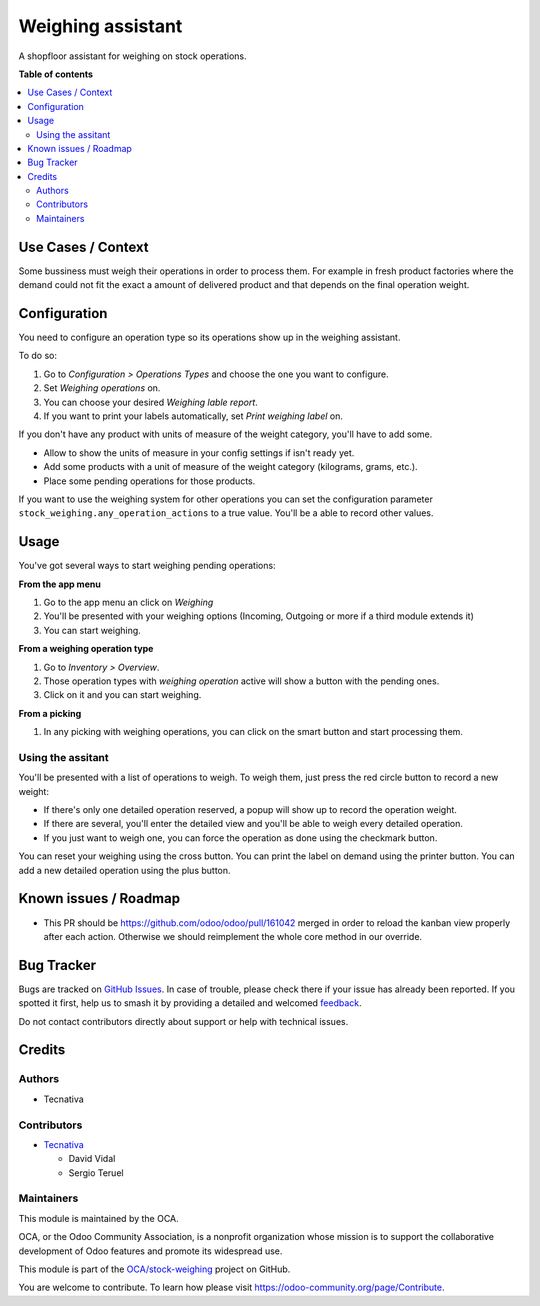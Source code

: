 ==================
Weighing assistant
==================

.. 
   !!!!!!!!!!!!!!!!!!!!!!!!!!!!!!!!!!!!!!!!!!!!!!!!!!!!
   !! This file is generated by oca-gen-addon-readme !!
   !! changes will be overwritten.                   !!
   !!!!!!!!!!!!!!!!!!!!!!!!!!!!!!!!!!!!!!!!!!!!!!!!!!!!
   !! source digest: sha256:00c5ae54ebccdd4f623ece632f06379d674407b2a1acd9b7b0ce41038a1f45f8
   !!!!!!!!!!!!!!!!!!!!!!!!!!!!!!!!!!!!!!!!!!!!!!!!!!!!

.. |badge1| image:: https://img.shields.io/badge/maturity-Beta-yellow.png
    :target: https://odoo-community.org/page/development-status
    :alt: Beta
.. |badge2| image:: https://img.shields.io/badge/licence-AGPL--3-blue.png
    :target: http://www.gnu.org/licenses/agpl-3.0-standalone.html
    :alt: License: AGPL-3
.. |badge3| image:: https://img.shields.io/badge/github-OCA%2Fstock--weighing-lightgray.png?logo=github
    :target: https://github.com/OCA/stock-weighing/tree/15.0/stock_weighing
    :alt: OCA/stock-weighing
.. |badge4| image:: https://img.shields.io/badge/weblate-Translate%20me-F47D42.png
    :target: https://translation.odoo-community.org/projects/stock-weighing-15-0/stock-weighing-15-0-stock_weighing
    :alt: Translate me on Weblate
.. |badge5| image:: https://img.shields.io/badge/runboat-Try%20me-875A7B.png
    :target: https://runboat.odoo-community.org/builds?repo=OCA/stock-weighing&target_branch=15.0
    :alt: Try me on Runboat

|badge1| |badge2| |badge3| |badge4| |badge5|

A shopfloor assistant for weighing on stock operations.

**Table of contents**

.. contents::
   :local:

Use Cases / Context
===================

Some bussiness must weigh their operations in order to process them. For
example in fresh product factories where the demand could not fit the
exact a amount of delivered product and that depends on the final
operation weight.

Configuration
=============

You need to configure an operation type so its operations show up in the
weighing assistant.

To do so:

1. Go to *Configuration > Operations Types* and choose the one you want
   to configure.
2. Set *Weighing operations* on.
3. You can choose your desired *Weighing lable report*.
4. If you want to print your labels automatically, set *Print weighing
   label* on.

If you don't have any product with units of measure of the weight
category, you'll have to add some.

-  Allow to show the units of measure in your config settings if isn't
   ready yet.
-  Add some products with a unit of measure of the weight category
   (kilograms, grams, etc.).
-  Place some pending operations for those products.

If you want to use the weighing system for other operations you can set
the configuration parameter ``stock_weighing.any_operation_actions`` to
a true value. You'll be a able to record other values.

Usage
=====

You've got several ways to start weighing pending operations:

**From the app menu**

1. Go to the app menu an click on *Weighing*
2. You'll be presented with your weighing options (Incoming, Outgoing or
   more if a third module extends it)
3. You can start weighing.

**From a weighing operation type**

1. Go to *Inventory > Overview*.
2. Those operation types with *weighing operation* active will show a
   button with the pending ones.
3. Click on it and you can start weighing.

**From a picking**

1. In any picking with weighing operations, you can click on the smart
   button and start processing them.

Using the assitant
------------------

You'll be presented with a list of operations to weigh. To weigh them,
just press the red circle button to record a new weight:

-  If there's only one detailed operation reserved, a popup will show up
   to record the operation weight.
-  If there are several, you'll enter the detailed view and you'll be
   able to weigh every detailed operation.
-  If you just want to weigh one, you can force the operation as done
   using the checkmark button.

You can reset your weighing using the cross button. You can print the
label on demand using the printer button. You can add a new detailed
operation using the plus button.

Known issues / Roadmap
======================

-  This PR should be https://github.com/odoo/odoo/pull/161042 merged in
   order to reload the kanban view properly after each action. Otherwise
   we should reimplement the whole core method in our override.

Bug Tracker
===========

Bugs are tracked on `GitHub Issues <https://github.com/OCA/stock-weighing/issues>`_.
In case of trouble, please check there if your issue has already been reported.
If you spotted it first, help us to smash it by providing a detailed and welcomed
`feedback <https://github.com/OCA/stock-weighing/issues/new?body=module:%20stock_weighing%0Aversion:%2015.0%0A%0A**Steps%20to%20reproduce**%0A-%20...%0A%0A**Current%20behavior**%0A%0A**Expected%20behavior**>`_.

Do not contact contributors directly about support or help with technical issues.

Credits
=======

Authors
-------

* Tecnativa

Contributors
------------

-  `Tecnativa <https://www.tecnativa.com>`__

   -  David Vidal
   -  Sergio Teruel

Maintainers
-----------

This module is maintained by the OCA.

.. image:: https://odoo-community.org/logo.png
   :alt: Odoo Community Association
   :target: https://odoo-community.org

OCA, or the Odoo Community Association, is a nonprofit organization whose
mission is to support the collaborative development of Odoo features and
promote its widespread use.

This module is part of the `OCA/stock-weighing <https://github.com/OCA/stock-weighing/tree/15.0/stock_weighing>`_ project on GitHub.

You are welcome to contribute. To learn how please visit https://odoo-community.org/page/Contribute.
